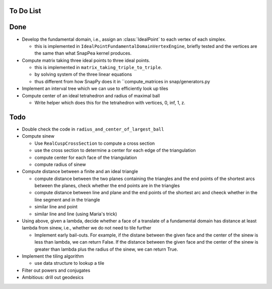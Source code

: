 To Do List
==========

Done
====

- Develop the fundamental domain, i.e., assign an :class:`IdealPoint` to each vertex of each simplex.

  - this is implemented in ``IdealPointFundamentalDomainVertexEngine``, briefly tested and the vertices are the same than what SnapPea kernel produces.

- Compute matrix taking three ideal points to three ideal points.

  - this is implemented in ``matrix_taking_triple_to_triple``.
  - by solving system of the three linear equations
  - thus different from how SnapPy does it in ``compute_matrices in snap/generators.py

- Implement an interval tree which we can use to efficiently look up tiles

- Compute center of an ideal tetrahedron and radius of maximal ball

  - Write helper which does this for the tetrahedron with vertices, 0, inf, 1, z.

Todo
====

- Double check the code in ``radius_and_center_of_largest_ball``

- Compute sinew

  - Use ``RealCuspCrossSection`` to compute a cross section
  - use the cross section to determine a center for each edge of the triangulation
  - compute center for each face of the triangulation
  - compute radius of sinew

- Compute distance between a finite and an ideal triangle

  - compute distance between the two planes containing the triangles and the end points of the shortest arcs between the planes, check whether the end points are in the triangles
  - compute distance between line and plane and the end points of the shortest arc and cheeck whether in the line segment and in the triangle
  - similar line and point
  - similar line and line (using Maria's trick)

- Using above, given a lambda, decide whether a face of a translate of a fundamental domain has distance at least lambda from sinew, i.e., whether we do not need to tile further

  - Implement early bail-outs. For example, if the distane between the given face and the center of the sinew is less than lambda, we can return False. If the distance between the given face and the center of the sinew is greater than lambda plus the radius of the sinew, we can return True.

- Implement the tiling algorithm

  - use data structure to lookup a tile

- Filter out powers and conjugates

- Ambitious: drill out geodesics


